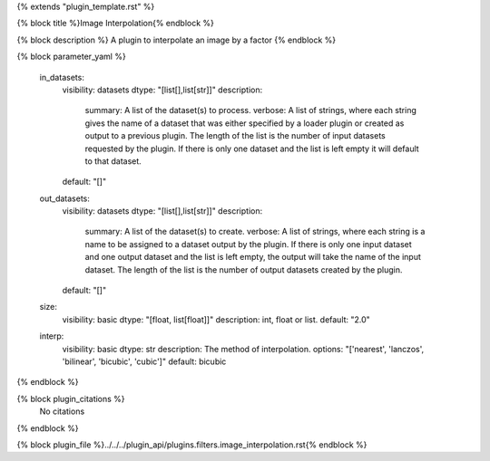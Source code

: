 {% extends "plugin_template.rst" %}

{% block title %}Image Interpolation{% endblock %}

{% block description %}
A plugin to interpolate an image by a factor 
{% endblock %}

{% block parameter_yaml %}

        in_datasets:
            visibility: datasets
            dtype: "[list[],list[str]]"
            description: 
                summary: A list of the dataset(s) to process.
                verbose: A list of strings, where each string gives the name of a dataset that was either specified by a loader plugin or created as output to a previous plugin.  The length of the list is the number of input datasets requested by the plugin.  If there is only one dataset and the list is left empty it will default to that dataset.
            default: "[]"
        
        out_datasets:
            visibility: datasets
            dtype: "[list[],list[str]]"
            description: 
                summary: A list of the dataset(s) to create.
                verbose: A list of strings, where each string is a name to be assigned to a dataset output by the plugin. If there is only one input dataset and one output dataset and the list is left empty, the output will take the name of the input dataset. The length of the list is the number of output datasets created by the plugin.
            default: "[]"
        
        size:
            visibility: basic
            dtype: "[float, list[float]]"
            description: int, float or list.
            default: "2.0"
        
        interp:
            visibility: basic
            dtype: str
            description: The method of interpolation.
            options: "['nearest', 'lanczos', 'bilinear', 'bicubic', 'cubic']"
            default: bicubic
        
{% endblock %}

{% block plugin_citations %}
    No citations
{% endblock %}

{% block plugin_file %}../../../plugin_api/plugins.filters.image_interpolation.rst{% endblock %}
